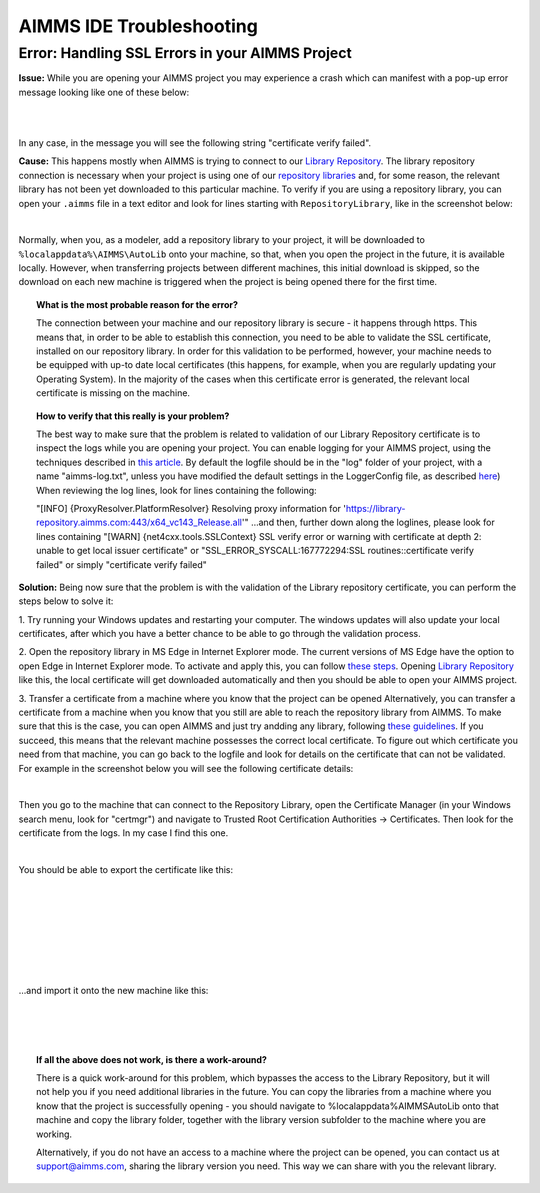 AIMMS IDE Troubleshooting
===========================================

Error: Handling SSL Errors in your AIMMS Project 
-------------------------------------------------

**Issue:** While you are opening your AIMMS project you may experience a crash which can manifest with a pop-up error message looking like one of these below:

.. image:: images/SSL_error_1.png
    :align: center

|

.. image:: images/SSL_error_2.png
    :align: center

|

In any case, in the message you will see the following string "certificate verify failed".

**Cause:** This happens mostly when AIMMS is trying to connect to our `Library Repository <https://library-repository.aimms.com>`_. 
The library repository connection is necessary when your project is using one of our `repository libraries <https://documentation.aimms.com/library-repository.html>`_ and, for some reason, the relevant library has not been yet downloaded to this particular machine. 
To verify if you are using a repository library, you can open your ``.aimms`` file in a text editor and look for lines starting with ``RepositoryLibrary``, like in the screenshot below:

.. image:: images/aimms_file.png
    :align: center

|

Normally, when you, as a modeler, add a repository library to your project, it will be downloaded to ``%localappdata%\AIMMS\AutoLib`` onto your machine, so that, when you open the project in the future, it is available locally. 
However, when transferring projects between different machines, this initial download is skipped, so the download on each new machine is triggered when the project is being opened there for the first time.

.. topic:: What is the most probable reason for the error?

    The connection between your machine and our repository library is secure - it happens through https. This means that, in order to be able to establish this connection, you need to be able to validate the SSL certificate, installed on our repository library. 
    In order for this validation to be performed, however, your machine needs to be equipped with up-to date local certificates (this happens, for example, when you are regularly updating your Operating System). 
    In the majority of the cases when this certificate error is generated, the relevant local certificate is missing on the machine. 


.. topic:: How to verify that this really is your problem? 

    The best way to make sure that the problem is related to validation of our Library Repository certificate is to inspect the logs while you are opening your project.
    You can enable logging for your AIMMS project, using the techniques described in `this article <https://how-to.aimms.com/Articles/329/329-more-logging.html#for-logging-in-aimms-developer>`_.
    By default the logfile should be in the "log" folder of your project, with a name "aimms-log.txt", unless you have modified the default settings in the LoggerConfig file, as described `here <https://how-to.aimms.com/Articles/329/329-more-logging.html#control-of-the-logging>`_)
    When reviewing the log lines, look for lines containing the following:

    "[INFO] {ProxyResolver.PlatformResolver} Resolving proxy information for 'https://library-repository.aimms.com:443/x64_vc143_Release.all'"
    ...and then, further down along the loglines, please look for lines containing
    "[WARN] {net4cxx.tools.SSLContext} SSL verify error or warning with certificate at depth 2: unable to get local issuer certificate"
    or
    "SSL_ERROR_SYSCALL:167772294:SSL routines::certificate verify failed"
    or simply "certificate verify failed"

**Solution:** Being now sure that the problem is with the validation of the Library repository certificate, you can perform the steps below to solve it:

1. Try running your Windows updates and restarting your computer. 
The windows updates will also update your local certificates, after which you have a better chance to be able to go through the validation process. 

2. Open the repository library in MS Edge in Internet Explorer mode. 
The current versions of MS Edge have the option to open Edge in Internet Explorer mode. 
To activate and apply this, you can follow `these steps <https://support.microsoft.com/en-us/microsoft-edge/internet-explorer-mode-in-microsoft-edge-6604162f-e38a-48b2-acd2-682dbac6f0de#:~:text=To%20turn%20on%20Internet%20Explorer,Restart%20Microsoft%20Edge.>`_.
Opening `Library Repository <https://library-repository.aimms.com>`_ like this, the local certificate will get downloaded automatically and then you should be able to open your AIMMS project.

3. Transfer a certificate from a machine where you know that the project can be opened 
Alternatively, you can transfer a certificate from a machine when you know that you still are able to reach the repository library from AIMMS. To make sure that this is the case, you can open AIMMS and just try andding any library, following `these guidelines <https://how-to.aimms.com/Articles/84/84-using-libraries.html#to-add-a-new-library>`_.
If you succeed, this means that the relevant machine possesses the correct local certificate. 
To figure out which certificate you need from that machine, you can go back to the logfile and look for details on the certificate that can not be validated. For example in the screenshot below you will see the following certificate details: 

.. image:: images/certificate_name.png
    :align: center

|

Then you go to the machine that can connect to the Repository Library, open the Certificate Manager (in your Windows search menu, look for "certmgr") and navigate to Trusted Root Certification Authorities -> Certificates. 
Then look for the certificate from the logs. In my case I find this one.

.. image:: images/Starfield-root-certificate.png
    :align: center

|

You should be able to export the certificate like this: 

.. image:: images/cert_exp-1.png
    :align: center

|

.. image:: images/cert_exp-2.png
    :align: center

|

.. image:: images/cert_exp-3.png
    :align: center

|

.. image:: images/cert_exp-4.png
    :align: center

|

.. image:: images/cert_exp-5.png
    :align: center

|

.. image:: images/cert_exp-6.png
    :align: center

|

.. image:: images/cert_exp-7.png
    :align: center

|

...and import it onto the new machine like this:

.. image:: images/cert-imp-1.png
    :align: center

|

.. image:: images/cert-imp-2.png
    :align: center

|

.. image:: images/cert-imp-3.png
    :align: center

|

.. topic:: If all the above does not work, is there a work-around? 

    There is a quick work-around for this problem, which bypasses the access to the Library Repository, but it will not help you if you need additional libraries in the future.
    You can copy the libraries from a machine where you know that the project is successfully opening - you should navigate to %localappdata%\AIMMS\AutoLib onto that machine and copy the library folder, together with the library version subfolder to the machine where you are working.

    Alternatively, if you do not have an access to a machine where the project can be opened, you can contact us at support@aimms.com, sharing the library version you need. This way we can share with you the relevant library.

.. spelling:word-list::
    aimms
    RepositoryLibrary
    localappdata
    AIMMSAutoLib
    logfile
    ProxyResolver
    PlatformResolver
    loglines
    cxx
    SSLContext
    andding
    logfile
    certmgr
    AIMMSAutoLib